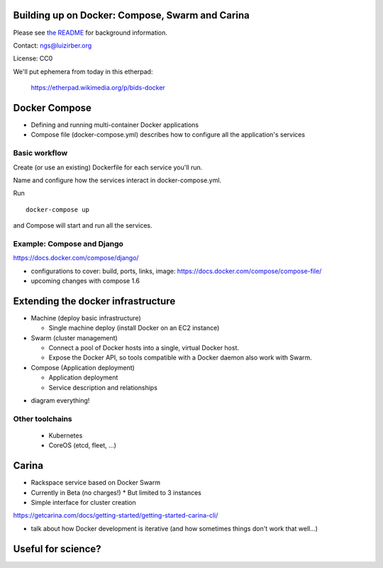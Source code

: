 Building up on Docker: Compose, Swarm and Carina
================================================

Please see `the README <README.md>`__ for background information.

Contact: ngs@luizirber.org

License: CC0

We'll put ephemera from today in this etherpad:

   https://etherpad.wikimedia.org/p/bids-docker


Docker Compose
==============

- Defining and running multi-container Docker applications
- Compose file (docker-compose.yml) describes how to configure all the application's services

Basic workflow
--------------

Create (or use an existing) Dockerfile for each service you'll run.

Name and configure how the services interact in docker-compose.yml.

Run ::

    docker-compose up

and Compose will start and run all the services.

Example: Compose and Django
---------------------------

https://docs.docker.com/compose/django/

* configurations to cover: build, ports, links, image: https://docs.docker.com/compose/compose-file/
* upcoming changes with compose 1.6


Extending the docker infrastructure
===================================

- Machine (deploy basic infrastructure)

  * Single machine deploy (install Docker on an EC2 instance)

- Swarm (cluster management)

  * Connect a pool of Docker hosts into a single, virtual Docker host.
  * Expose the Docker API, so tools compatible with a Docker daemon also work with Swarm.

- Compose (Application deployment)

  * Application deployment
  * Service description and relationships

* diagram everything!

Other toolchains
----------------

  * Kubernetes
  * CoreOS (etcd, fleet, ...)

Carina
======

- Rackspace service based on Docker Swarm
- Currently in Beta (no charges!)
  * But limited to 3 instances
- Simple interface for cluster creation

https://getcarina.com/docs/getting-started/getting-started-carina-cli/

* talk about how Docker development is iterative (and how sometimes things don't work that well...)

Useful for science?
===================



